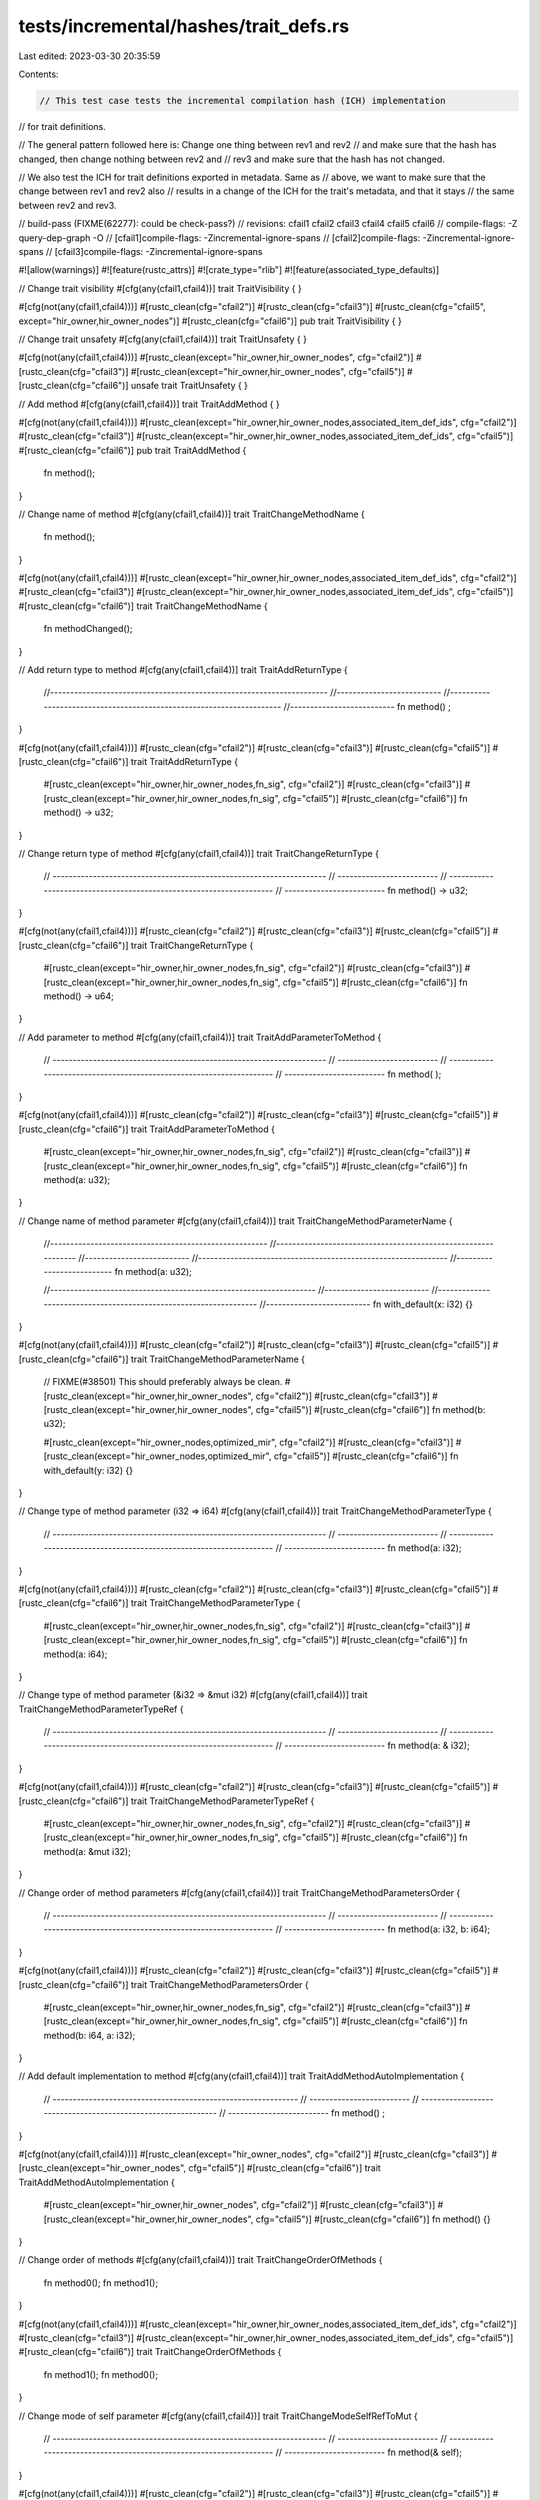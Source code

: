 tests/incremental/hashes/trait_defs.rs
======================================

Last edited: 2023-03-30 20:35:59

Contents:

.. code-block:: rs

    // This test case tests the incremental compilation hash (ICH) implementation
// for trait definitions.

// The general pattern followed here is: Change one thing between rev1 and rev2
// and make sure that the hash has changed, then change nothing between rev2 and
// rev3 and make sure that the hash has not changed.

// We also test the ICH for trait definitions exported in metadata. Same as
// above, we want to make sure that the change between rev1 and rev2 also
// results in a change of the ICH for the trait's metadata, and that it stays
// the same between rev2 and rev3.

// build-pass (FIXME(62277): could be check-pass?)
// revisions: cfail1 cfail2 cfail3 cfail4 cfail5 cfail6
// compile-flags: -Z query-dep-graph -O
// [cfail1]compile-flags: -Zincremental-ignore-spans
// [cfail2]compile-flags: -Zincremental-ignore-spans
// [cfail3]compile-flags: -Zincremental-ignore-spans

#![allow(warnings)]
#![feature(rustc_attrs)]
#![crate_type="rlib"]
#![feature(associated_type_defaults)]


// Change trait visibility
#[cfg(any(cfail1,cfail4))]
trait TraitVisibility { }

#[cfg(not(any(cfail1,cfail4)))]
#[rustc_clean(cfg="cfail2")]
#[rustc_clean(cfg="cfail3")]
#[rustc_clean(cfg="cfail5", except="hir_owner,hir_owner_nodes")]
#[rustc_clean(cfg="cfail6")]
pub trait TraitVisibility { }



// Change trait unsafety
#[cfg(any(cfail1,cfail4))]
trait TraitUnsafety { }

#[cfg(not(any(cfail1,cfail4)))]
#[rustc_clean(except="hir_owner,hir_owner_nodes", cfg="cfail2")]
#[rustc_clean(cfg="cfail3")]
#[rustc_clean(except="hir_owner,hir_owner_nodes", cfg="cfail5")]
#[rustc_clean(cfg="cfail6")]
unsafe trait TraitUnsafety { }



// Add method
#[cfg(any(cfail1,cfail4))]
trait TraitAddMethod {
}

#[cfg(not(any(cfail1,cfail4)))]
#[rustc_clean(except="hir_owner,hir_owner_nodes,associated_item_def_ids", cfg="cfail2")]
#[rustc_clean(cfg="cfail3")]
#[rustc_clean(except="hir_owner,hir_owner_nodes,associated_item_def_ids", cfg="cfail5")]
#[rustc_clean(cfg="cfail6")]
pub trait TraitAddMethod {
    fn method();
}



// Change name of method
#[cfg(any(cfail1,cfail4))]
trait TraitChangeMethodName {
    fn method();
}

#[cfg(not(any(cfail1,cfail4)))]
#[rustc_clean(except="hir_owner,hir_owner_nodes,associated_item_def_ids", cfg="cfail2")]
#[rustc_clean(cfg="cfail3")]
#[rustc_clean(except="hir_owner,hir_owner_nodes,associated_item_def_ids", cfg="cfail5")]
#[rustc_clean(cfg="cfail6")]
trait TraitChangeMethodName {
    fn methodChanged();
}



// Add return type to method
#[cfg(any(cfail1,cfail4))]
trait TraitAddReturnType {
    //---------------------------------------------------------------------
    //--------------------------
    //---------------------------------------------------------------------
    //--------------------------
    fn method()       ;
}

#[cfg(not(any(cfail1,cfail4)))]
#[rustc_clean(cfg="cfail2")]
#[rustc_clean(cfg="cfail3")]
#[rustc_clean(cfg="cfail5")]
#[rustc_clean(cfg="cfail6")]
trait TraitAddReturnType {
    #[rustc_clean(except="hir_owner,hir_owner_nodes,fn_sig", cfg="cfail2")]
    #[rustc_clean(cfg="cfail3")]
    #[rustc_clean(except="hir_owner,hir_owner_nodes,fn_sig", cfg="cfail5")]
    #[rustc_clean(cfg="cfail6")]
    fn method() -> u32;
}



// Change return type of method
#[cfg(any(cfail1,cfail4))]
trait TraitChangeReturnType {
    // --------------------------------------------------------------------
    // -------------------------
    // --------------------------------------------------------------------
    // -------------------------
    fn method() -> u32;
}

#[cfg(not(any(cfail1,cfail4)))]
#[rustc_clean(cfg="cfail2")]
#[rustc_clean(cfg="cfail3")]
#[rustc_clean(cfg="cfail5")]
#[rustc_clean(cfg="cfail6")]
trait TraitChangeReturnType {
    #[rustc_clean(except="hir_owner,hir_owner_nodes,fn_sig", cfg="cfail2")]
    #[rustc_clean(cfg="cfail3")]
    #[rustc_clean(except="hir_owner,hir_owner_nodes,fn_sig", cfg="cfail5")]
    #[rustc_clean(cfg="cfail6")]
    fn method() -> u64;
}



// Add parameter to method
#[cfg(any(cfail1,cfail4))]
trait TraitAddParameterToMethod {
    // --------------------------------------------------------------------
    // -------------------------
    // --------------------------------------------------------------------
    // -------------------------
    fn method(      );
}

#[cfg(not(any(cfail1,cfail4)))]
#[rustc_clean(cfg="cfail2")]
#[rustc_clean(cfg="cfail3")]
#[rustc_clean(cfg="cfail5")]
#[rustc_clean(cfg="cfail6")]
trait TraitAddParameterToMethod {
    #[rustc_clean(except="hir_owner,hir_owner_nodes,fn_sig", cfg="cfail2")]
    #[rustc_clean(cfg="cfail3")]
    #[rustc_clean(except="hir_owner,hir_owner_nodes,fn_sig", cfg="cfail5")]
    #[rustc_clean(cfg="cfail6")]
    fn method(a: u32);
}



// Change name of method parameter
#[cfg(any(cfail1,cfail4))]
trait TraitChangeMethodParameterName {
    //------------------------------------------------------
    //--------------------------------------------------------------
    //--------------------------
    //--------------------------------------------------------------
    //--------------------------
    fn method(a: u32);

    //------------------------------------------------------------------
    //--------------------------
    //------------------------------------------------------------------
    //--------------------------
    fn with_default(x: i32) {}
}

#[cfg(not(any(cfail1,cfail4)))]
#[rustc_clean(cfg="cfail2")]
#[rustc_clean(cfg="cfail3")]
#[rustc_clean(cfg="cfail5")]
#[rustc_clean(cfg="cfail6")]
trait TraitChangeMethodParameterName {
    // FIXME(#38501) This should preferably always be clean.
    #[rustc_clean(except="hir_owner,hir_owner_nodes", cfg="cfail2")]
    #[rustc_clean(cfg="cfail3")]
    #[rustc_clean(except="hir_owner,hir_owner_nodes", cfg="cfail5")]
    #[rustc_clean(cfg="cfail6")]
    fn method(b: u32);

    #[rustc_clean(except="hir_owner_nodes,optimized_mir", cfg="cfail2")]
    #[rustc_clean(cfg="cfail3")]
    #[rustc_clean(except="hir_owner_nodes,optimized_mir", cfg="cfail5")]
    #[rustc_clean(cfg="cfail6")]
    fn with_default(y: i32) {}
}



// Change type of method parameter (i32 => i64)
#[cfg(any(cfail1,cfail4))]
trait TraitChangeMethodParameterType {
    // --------------------------------------------------------------------
    // -------------------------
    // --------------------------------------------------------------------
    // -------------------------
    fn method(a: i32);
}

#[cfg(not(any(cfail1,cfail4)))]
#[rustc_clean(cfg="cfail2")]
#[rustc_clean(cfg="cfail3")]
#[rustc_clean(cfg="cfail5")]
#[rustc_clean(cfg="cfail6")]
trait TraitChangeMethodParameterType {
    #[rustc_clean(except="hir_owner,hir_owner_nodes,fn_sig", cfg="cfail2")]
    #[rustc_clean(cfg="cfail3")]
    #[rustc_clean(except="hir_owner,hir_owner_nodes,fn_sig", cfg="cfail5")]
    #[rustc_clean(cfg="cfail6")]
    fn method(a: i64);
}



// Change type of method parameter (&i32 => &mut i32)
#[cfg(any(cfail1,cfail4))]
trait TraitChangeMethodParameterTypeRef {
    // --------------------------------------------------------------------
    // -------------------------
    // --------------------------------------------------------------------
    // -------------------------
    fn method(a: &    i32);
}

#[cfg(not(any(cfail1,cfail4)))]
#[rustc_clean(cfg="cfail2")]
#[rustc_clean(cfg="cfail3")]
#[rustc_clean(cfg="cfail5")]
#[rustc_clean(cfg="cfail6")]
trait TraitChangeMethodParameterTypeRef {
    #[rustc_clean(except="hir_owner,hir_owner_nodes,fn_sig", cfg="cfail2")]
    #[rustc_clean(cfg="cfail3")]
    #[rustc_clean(except="hir_owner,hir_owner_nodes,fn_sig", cfg="cfail5")]
    #[rustc_clean(cfg="cfail6")]
    fn method(a: &mut i32);
}



// Change order of method parameters
#[cfg(any(cfail1,cfail4))]
trait TraitChangeMethodParametersOrder {
    // --------------------------------------------------------------------
    // -------------------------
    // --------------------------------------------------------------------
    // -------------------------
    fn method(a: i32, b: i64);
}

#[cfg(not(any(cfail1,cfail4)))]
#[rustc_clean(cfg="cfail2")]
#[rustc_clean(cfg="cfail3")]
#[rustc_clean(cfg="cfail5")]
#[rustc_clean(cfg="cfail6")]
trait TraitChangeMethodParametersOrder {
    #[rustc_clean(except="hir_owner,hir_owner_nodes,fn_sig", cfg="cfail2")]
    #[rustc_clean(cfg="cfail3")]
    #[rustc_clean(except="hir_owner,hir_owner_nodes,fn_sig", cfg="cfail5")]
    #[rustc_clean(cfg="cfail6")]
    fn method(b: i64, a: i32);
}



// Add default implementation to method
#[cfg(any(cfail1,cfail4))]
trait TraitAddMethodAutoImplementation {
    // -------------------------------------------------------------
    // -------------------------
    // -------------------------------------------------------------
    // -------------------------
    fn method()  ;
}

#[cfg(not(any(cfail1,cfail4)))]
#[rustc_clean(except="hir_owner_nodes", cfg="cfail2")]
#[rustc_clean(cfg="cfail3")]
#[rustc_clean(except="hir_owner_nodes", cfg="cfail5")]
#[rustc_clean(cfg="cfail6")]
trait TraitAddMethodAutoImplementation {
    #[rustc_clean(except="hir_owner,hir_owner_nodes", cfg="cfail2")]
    #[rustc_clean(cfg="cfail3")]
    #[rustc_clean(except="hir_owner,hir_owner_nodes", cfg="cfail5")]
    #[rustc_clean(cfg="cfail6")]
    fn method() {}
}



// Change order of methods
#[cfg(any(cfail1,cfail4))]
trait TraitChangeOrderOfMethods {
    fn method0();
    fn method1();
}

#[cfg(not(any(cfail1,cfail4)))]
#[rustc_clean(except="hir_owner,hir_owner_nodes,associated_item_def_ids", cfg="cfail2")]
#[rustc_clean(cfg="cfail3")]
#[rustc_clean(except="hir_owner,hir_owner_nodes,associated_item_def_ids", cfg="cfail5")]
#[rustc_clean(cfg="cfail6")]
trait TraitChangeOrderOfMethods {
    fn method1();
    fn method0();
}



// Change mode of self parameter
#[cfg(any(cfail1,cfail4))]
trait TraitChangeModeSelfRefToMut {
    // --------------------------------------------------------------------
    // -------------------------
    // --------------------------------------------------------------------
    // -------------------------
    fn method(&    self);
}

#[cfg(not(any(cfail1,cfail4)))]
#[rustc_clean(cfg="cfail2")]
#[rustc_clean(cfg="cfail3")]
#[rustc_clean(cfg="cfail5")]
#[rustc_clean(cfg="cfail6")]
trait TraitChangeModeSelfRefToMut {
    #[rustc_clean(except="hir_owner,hir_owner_nodes,fn_sig", cfg="cfail2")]
    #[rustc_clean(cfg="cfail3")]
    #[rustc_clean(except="hir_owner,hir_owner_nodes,fn_sig", cfg="cfail5")]
    #[rustc_clean(cfg="cfail6")]
    fn method(&mut self);
}



#[cfg(any(cfail1,cfail4))]
trait TraitChangeModeSelfOwnToMut: Sized {
    // ----------------------------------------------------------------------------------
    // -------------------------
    // ----------------------------------------------------------------------------------
    // -------------------------
    fn method(    self) {}
}

#[cfg(not(any(cfail1,cfail4)))]
#[rustc_clean(cfg="cfail2")]
#[rustc_clean(cfg="cfail3")]
#[rustc_clean(cfg="cfail5")]
#[rustc_clean(cfg="cfail6")]
trait TraitChangeModeSelfOwnToMut: Sized {
    #[rustc_clean(except="hir_owner,hir_owner_nodes,typeck,optimized_mir", cfg="cfail2")]
    #[rustc_clean(cfg="cfail3")]
    #[rustc_clean(except="hir_owner,hir_owner_nodes,typeck,optimized_mir", cfg="cfail5")]
    #[rustc_clean(cfg="cfail6")]
    fn method(mut self) {}
}



#[cfg(any(cfail1,cfail4))]
trait TraitChangeModeSelfOwnToRef {
    // --------------------------------------------------------------------------------
    // -------------------------
    // --------------------------------------------------------------------------------
    // -------------------------
    fn method( self);
}

#[cfg(not(any(cfail1,cfail4)))]
#[rustc_clean(cfg="cfail2")]
#[rustc_clean(cfg="cfail3")]
#[rustc_clean(cfg="cfail5")]
#[rustc_clean(cfg="cfail6")]
trait TraitChangeModeSelfOwnToRef {
    #[rustc_clean(except="hir_owner,hir_owner_nodes,fn_sig,generics_of", cfg="cfail2")]
    #[rustc_clean(cfg="cfail3")]
    #[rustc_clean(except="hir_owner,hir_owner_nodes,fn_sig,generics_of", cfg="cfail5")]
    #[rustc_clean(cfg="cfail6")]
    fn method(&self);
}



// Add unsafe modifier to method
#[cfg(any(cfail1,cfail4))]
trait TraitAddUnsafeModifier {
    // --------------------------------------------------------------------
    // -------------------------
    // --------------------------------------------------------------------
    // -------------------------
    fn method()       ;
}

#[cfg(not(any(cfail1,cfail4)))]
#[rustc_clean(cfg="cfail2")]
#[rustc_clean(cfg="cfail3")]
#[rustc_clean(except="hir_owner", cfg="cfail5")]
#[rustc_clean(cfg="cfail6")]
trait TraitAddUnsafeModifier {
    #[rustc_clean(except="hir_owner,hir_owner_nodes,fn_sig", cfg="cfail2")]
    #[rustc_clean(cfg="cfail3")]
    #[rustc_clean(except="hir_owner,hir_owner_nodes,fn_sig", cfg="cfail5")]
    #[rustc_clean(cfg="cfail6")]
    unsafe fn method();
}



// Add extern modifier to method
#[cfg(any(cfail1,cfail4))]
trait TraitAddExternModifier {
    // --------------------------------------------------------------------
    // -------------------------
    // --------------------------------------------------------------------
    // -------------------------
    fn method()           ;
}

#[cfg(not(any(cfail1,cfail4)))]
#[rustc_clean(cfg="cfail2")]
#[rustc_clean(cfg="cfail3")]
#[rustc_clean(except="hir_owner", cfg="cfail5")]
#[rustc_clean(cfg="cfail6")]
trait TraitAddExternModifier {
    #[rustc_clean(except="hir_owner,hir_owner_nodes,fn_sig", cfg="cfail2")]
    #[rustc_clean(cfg="cfail3")]
    #[rustc_clean(except="hir_owner,hir_owner_nodes,fn_sig", cfg="cfail5")]
    #[rustc_clean(cfg="cfail6")]
    extern "C" fn method();
}



// Change extern "C" to extern "stdcall"
#[cfg(any(cfail1,cfail4))]
trait TraitChangeExternCToRustIntrinsic {
    // --------------------------------------------------------------------
    // -------------------------
    // --------------------------------------------------------------------
    // -------------------------
    extern "C"       fn method();
}

#[cfg(not(any(cfail1,cfail4)))]
#[rustc_clean(cfg="cfail2")]
#[rustc_clean(cfg="cfail3")]
#[rustc_clean(cfg="cfail5")]
#[rustc_clean(cfg="cfail6")]
trait TraitChangeExternCToRustIntrinsic {
    #[rustc_clean(except="hir_owner,hir_owner_nodes,fn_sig", cfg="cfail2")]
    #[rustc_clean(cfg="cfail3")]
    #[rustc_clean(except="hir_owner,hir_owner_nodes,fn_sig", cfg="cfail5")]
    #[rustc_clean(cfg="cfail6")]
    extern "stdcall" fn method();
}



// Add type parameter to method
#[cfg(any(cfail1,cfail4))]
trait TraitAddTypeParameterToMethod {
    // --------------------------------------------------------------------------------
    // ---------------
    // -------------------------
    // --------------------------------------------------------------------------------
    // ---------------
    // -------------------------
    fn method   ();
}

#[cfg(not(any(cfail1,cfail4)))]
#[rustc_clean(cfg="cfail2")]
#[rustc_clean(cfg="cfail3")]
#[rustc_clean(cfg="cfail5")]
#[rustc_clean(cfg="cfail6")]
trait TraitAddTypeParameterToMethod {
    #[rustc_clean(except="hir_owner,hir_owner_nodes,generics_of,predicates_of,type_of",
        cfg="cfail2")]
    #[rustc_clean(cfg="cfail3")]
    #[rustc_clean(except="hir_owner,hir_owner_nodes,generics_of,predicates_of,type_of",
        cfg="cfail5")]
    #[rustc_clean(cfg="cfail6")]
    fn method<T>();
}



// Add lifetime parameter to method
#[cfg(any(cfail1,cfail4))]
trait TraitAddLifetimeParameterToMethod {
    // --------------------------------------------------------------------------------
    // -------------------------
    // --------------------------------------------------------------------------------
    // -------------------------
    fn method    ();
}

#[cfg(not(any(cfail1,cfail4)))]
#[rustc_clean(cfg="cfail2")]
#[rustc_clean(cfg="cfail3")]
#[rustc_clean(cfg="cfail5")]
#[rustc_clean(cfg="cfail6")]
trait TraitAddLifetimeParameterToMethod {
    #[rustc_clean(except="hir_owner,hir_owner_nodes,fn_sig,generics_of", cfg="cfail2")]
    #[rustc_clean(cfg="cfail3")]
    #[rustc_clean(except="hir_owner,hir_owner_nodes,fn_sig,generics_of", cfg="cfail5")]
    #[rustc_clean(cfg="cfail6")]
    fn method<'a>();
}



// dummy trait for bound
trait ReferencedTrait0 { }
trait ReferencedTrait1 { }

// Add trait bound to method type parameter
#[cfg(any(cfail1,cfail4))]
trait TraitAddTraitBoundToMethodTypeParameter {
    // ---------------------------------------------------------------------------
    // -------------------------
    // ---------------------------------------------------------------------------
    // -------------------------
    fn method<T                  >();
}

#[cfg(not(any(cfail1,cfail4)))]
#[rustc_clean(cfg="cfail2")]
#[rustc_clean(cfg="cfail3")]
#[rustc_clean(cfg="cfail5")]
#[rustc_clean(cfg="cfail6")]
trait TraitAddTraitBoundToMethodTypeParameter {
    #[rustc_clean(except="hir_owner,hir_owner_nodes,predicates_of", cfg="cfail2")]
    #[rustc_clean(cfg="cfail3")]
    #[rustc_clean(except="hir_owner,hir_owner_nodes,predicates_of", cfg="cfail5")]
    #[rustc_clean(cfg="cfail6")]
    fn method<T: ReferencedTrait0>();
}



// Add builtin bound to method type parameter
#[cfg(any(cfail1,cfail4))]
trait TraitAddBuiltinBoundToMethodTypeParameter {
    // ---------------------------------------------------------------------------
    // -------------------------
    // ---------------------------------------------------------------------------
    // -------------------------
    fn method<T       >();
}

#[cfg(not(any(cfail1,cfail4)))]
#[rustc_clean(cfg="cfail2")]
#[rustc_clean(cfg="cfail3")]
#[rustc_clean(cfg="cfail5")]
#[rustc_clean(cfg="cfail6")]
trait TraitAddBuiltinBoundToMethodTypeParameter {
    #[rustc_clean(except="hir_owner,hir_owner_nodes,predicates_of", cfg="cfail2")]
    #[rustc_clean(cfg="cfail3")]
    #[rustc_clean(except="hir_owner,hir_owner_nodes,predicates_of", cfg="cfail5")]
    #[rustc_clean(cfg="cfail6")]
    fn method<T: Sized>();
}



// Add lifetime bound to method lifetime parameter
#[cfg(any(cfail1,cfail4))]
trait TraitAddLifetimeBoundToMethodLifetimeParameter {
    // -----------
    // -----------------------------------------------------------------------------
    // --------------
    //
    // -------------------------
    // -----------
    // -----------------------------------------------------------------------------
    // --------------
    //
    // -------------------------
    fn method<'a, 'b    >(a: &'a u32, b: &'b u32);
}

#[cfg(not(any(cfail1,cfail4)))]
#[rustc_clean(cfg="cfail2")]
#[rustc_clean(cfg="cfail3")]
#[rustc_clean(cfg="cfail5")]
#[rustc_clean(cfg="cfail6")]
trait TraitAddLifetimeBoundToMethodLifetimeParameter {
    #[rustc_clean(
        except="hir_owner,hir_owner_nodes,generics_of,predicates_of,fn_sig,type_of",
        cfg="cfail2",
    )]
    #[rustc_clean(cfg="cfail3")]
    #[rustc_clean(
        except="hir_owner,hir_owner_nodes,generics_of,predicates_of,fn_sig,type_of",
        cfg="cfail5",
    )]
    #[rustc_clean(cfg="cfail6")]
    fn method<'a, 'b: 'a>(a: &'a u32, b: &'b u32);
}



// Add second trait bound to method type parameter
#[cfg(any(cfail1,cfail4))]
trait TraitAddSecondTraitBoundToMethodTypeParameter {
    // ---------------------------------------------------------------------------
    // -------------------------
    // ---------------------------------------------------------------------------
    // -------------------------
    fn method<T: ReferencedTrait0                   >();
}

#[cfg(not(any(cfail1,cfail4)))]
#[rustc_clean(cfg="cfail2")]
#[rustc_clean(cfg="cfail3")]
#[rustc_clean(cfg="cfail5")]
#[rustc_clean(cfg="cfail6")]
trait TraitAddSecondTraitBoundToMethodTypeParameter {
    #[rustc_clean(except="hir_owner,hir_owner_nodes,predicates_of", cfg="cfail2")]
    #[rustc_clean(cfg="cfail3")]
    #[rustc_clean(except="hir_owner,hir_owner_nodes,predicates_of", cfg="cfail5")]
    #[rustc_clean(cfg="cfail6")]
    fn method<T: ReferencedTrait0 + ReferencedTrait1>();
}



// Add second builtin bound to method type parameter
#[cfg(any(cfail1,cfail4))]
trait TraitAddSecondBuiltinBoundToMethodTypeParameter {
    // ---------------------------------------------------------------------------
    // -------------------------
    // ---------------------------------------------------------------------------
    // -------------------------
    fn method<T: Sized       >();
}

#[cfg(not(any(cfail1,cfail4)))]
#[rustc_clean(cfg="cfail2")]
#[rustc_clean(cfg="cfail3")]
#[rustc_clean(cfg="cfail5")]
#[rustc_clean(cfg="cfail6")]
trait TraitAddSecondBuiltinBoundToMethodTypeParameter {
    #[rustc_clean(except="hir_owner,hir_owner_nodes,predicates_of", cfg="cfail2")]
    #[rustc_clean(cfg="cfail3")]
    #[rustc_clean(except="hir_owner,hir_owner_nodes,predicates_of", cfg="cfail5")]
    #[rustc_clean(cfg="cfail6")]
    fn method<T: Sized + Sync>();
}



// Add second lifetime bound to method lifetime parameter
#[cfg(any(cfail1,cfail4))]
trait TraitAddSecondLifetimeBoundToMethodLifetimeParameter {
    // -----------
    // -----------------------------------------------------------------------------
    // --------------
    //
    // -------------------------
    // -----------
    // -----------------------------------------------------------------------------
    // --------------
    //
    // -------------------------
    fn method<'a, 'b, 'c: 'a     >(a: &'a u32, b: &'b u32, c: &'c u32);
}

#[cfg(not(any(cfail1,cfail4)))]
#[rustc_clean(cfg="cfail2")]
#[rustc_clean(cfg="cfail3")]
#[rustc_clean(cfg="cfail5")]
#[rustc_clean(cfg="cfail6")]
trait TraitAddSecondLifetimeBoundToMethodLifetimeParameter {
    #[rustc_clean(
        except="hir_owner,hir_owner_nodes,generics_of,predicates_of,fn_sig,type_of",
        cfg="cfail2",
    )]
    #[rustc_clean(cfg="cfail3")]
    #[rustc_clean(
        except="hir_owner,hir_owner_nodes,generics_of,predicates_of,fn_sig,type_of",
        cfg="cfail5",
    )]
    #[rustc_clean(cfg="cfail6")]
    fn method<'a, 'b, 'c: 'a + 'b>(a: &'a u32, b: &'b u32, c: &'c u32);
}



// Add associated type
#[cfg(any(cfail1,cfail4))]
trait TraitAddAssociatedType {
    //--------------------------
    //--------------------------
    // -------------

    //--------------------------
    //--------------------------
    //--------------------------
    //--------------------------
    fn method();
}

#[cfg(not(any(cfail1,cfail4)))]
#[rustc_clean(except="hir_owner,hir_owner_nodes,associated_item_def_ids", cfg="cfail2")]
#[rustc_clean(cfg="cfail3")]
#[rustc_clean(except="hir_owner,hir_owner_nodes,associated_item_def_ids", cfg="cfail5")]
#[rustc_clean(cfg="cfail6")]
trait TraitAddAssociatedType {
    #[rustc_clean(cfg="cfail3")]
    #[rustc_clean(cfg="cfail6")]
    type Associated;

    #[rustc_clean(cfg="cfail2")]
    #[rustc_clean(cfg="cfail3")]
    #[rustc_clean(cfg="cfail5")]
    #[rustc_clean(cfg="cfail6")]
    fn method();
}



// Add trait bound to associated type
#[cfg(any(cfail1,cfail4))]
trait TraitAddTraitBoundToAssociatedType {
    // -------------------------------------------------------------
    // -------------------------
    // -------------------------------------------------------------
    // -------------------------
    type Associated                  ;

    fn method();
}


// Apparently the type bound contributes to the predicates of the trait, but
// does not change the associated item itself.
#[cfg(not(any(cfail1,cfail4)))]
#[rustc_clean(cfg="cfail2")]
#[rustc_clean(cfg="cfail3")]
#[rustc_clean(cfg="cfail5")]
#[rustc_clean(cfg="cfail6")]
trait TraitAddTraitBoundToAssociatedType {
    #[rustc_clean(except="hir_owner,hir_owner_nodes", cfg="cfail2")]
    #[rustc_clean(cfg="cfail3")]
    #[rustc_clean(except="hir_owner,hir_owner_nodes", cfg="cfail5")]
    #[rustc_clean(cfg="cfail6")]
    type Associated: ReferencedTrait0;

    fn method();
}



// Add lifetime bound to associated type
#[cfg(any(cfail1,cfail4))]
trait TraitAddLifetimeBoundToAssociatedType<'a> {
    // -------------------------------------------------------------
    // -------------------------
    // -------------------------------------------------------------
    // -------------------------
    type Associated    ;

    fn method();
}

#[cfg(not(any(cfail1,cfail4)))]
#[rustc_clean(cfg="cfail2")]
#[rustc_clean(cfg="cfail3")]
#[rustc_clean(cfg="cfail5")]
#[rustc_clean(cfg="cfail6")]
trait TraitAddLifetimeBoundToAssociatedType<'a> {
    #[rustc_clean(except="hir_owner,hir_owner_nodes", cfg="cfail2")]
    #[rustc_clean(cfg="cfail3")]
    #[rustc_clean(except="hir_owner,hir_owner_nodes", cfg="cfail5")]
    #[rustc_clean(cfg="cfail6")]
    type Associated: 'a;

    fn method();
}



// Add default to associated type
#[cfg(any(cfail1,cfail4))]
trait TraitAddDefaultToAssociatedType {
    //--------------------------------------------------------------
    //--------------------------
    //--------------------------------------------------------------
    //--------------------------
    type Associated                 ;

    fn method();
}

#[cfg(not(any(cfail1,cfail4)))]
#[rustc_clean(except="hir_owner_nodes", cfg="cfail2")]
#[rustc_clean(cfg="cfail3")]
#[rustc_clean(except="hir_owner_nodes", cfg="cfail5")]
#[rustc_clean(cfg="cfail6")]
trait TraitAddDefaultToAssociatedType {
    #[rustc_clean(except="hir_owner,hir_owner_nodes", cfg="cfail2")]
    #[rustc_clean(cfg="cfail3")]
    #[rustc_clean(except="hir_owner,hir_owner_nodes", cfg="cfail5")]
    #[rustc_clean(cfg="cfail6")]
    type Associated = ReferenceType0;

    fn method();
}



// Add associated constant
#[cfg(any(cfail1,cfail4))]
trait TraitAddAssociatedConstant {
    fn method();
}

#[cfg(not(any(cfail1,cfail4)))]
#[rustc_clean(except="hir_owner,hir_owner_nodes,associated_item_def_ids", cfg="cfail2")]
#[rustc_clean(cfg="cfail3")]
#[rustc_clean(except="hir_owner,hir_owner_nodes,associated_item_def_ids", cfg="cfail5")]
#[rustc_clean(cfg="cfail6")]
trait TraitAddAssociatedConstant {
    const Value: u32;

    fn method();
}



// Add initializer to associated constant
#[cfg(any(cfail1,cfail4))]
trait TraitAddInitializerToAssociatedConstant {
    //--------------------------------------------------------------
    //--------------------------
    //--------------------------------------------------------------
    //--------------------------
    const Value: u32    ;

    //--------------------------
    //--------------------------
    //--------------------------
    //--------------------------
    fn method();
}

#[cfg(not(any(cfail1,cfail4)))]
#[rustc_clean(except="hir_owner_nodes", cfg="cfail2")]
#[rustc_clean(cfg="cfail3")]
#[rustc_clean(except="hir_owner_nodes", cfg="cfail5")]
#[rustc_clean(cfg="cfail6")]
trait TraitAddInitializerToAssociatedConstant {
    #[rustc_clean(except="hir_owner,hir_owner_nodes", cfg="cfail2")]
    #[rustc_clean(cfg="cfail3")]
    #[rustc_clean(except="hir_owner,hir_owner_nodes", cfg="cfail5")]
    #[rustc_clean(cfg="cfail6")]
    const Value: u32 = 1;

    #[rustc_clean(cfg="cfail2")]
    #[rustc_clean(cfg="cfail3")]
    #[rustc_clean(cfg="cfail5")]
    #[rustc_clean(cfg="cfail6")]
    fn method();
}



// Change type of associated constant
#[cfg(any(cfail1,cfail4))]
trait TraitChangeTypeOfAssociatedConstant {
    // ---------------------------------------------------------------------
    // -------------------------
    // ---------------------------------------------------------------------
    // -------------------------
    const Value: u32;

    // -------------------------
    // -------------------------
    // -------------------------
    // -------------------------
    fn method();
}

#[cfg(not(any(cfail1,cfail4)))]
#[rustc_clean(cfg="cfail2")]
#[rustc_clean(cfg="cfail3")]
#[rustc_clean(cfg="cfail5")]
#[rustc_clean(cfg="cfail6")]
trait TraitChangeTypeOfAssociatedConstant {
    #[rustc_clean(except="hir_owner,hir_owner_nodes,type_of", cfg="cfail2")]
    #[rustc_clean(cfg="cfail3")]
    #[rustc_clean(except="hir_owner,hir_owner_nodes,type_of", cfg="cfail5")]
    #[rustc_clean(cfg="cfail6")]
    const Value: f64;

    #[rustc_clean(cfg="cfail2")]
    #[rustc_clean(cfg="cfail3")]
    #[rustc_clean(cfg="cfail5")]
    #[rustc_clean(cfg="cfail6")]
    fn method();
}



// Add super trait
#[cfg(any(cfail1,cfail4))]
trait TraitAddSuperTrait { }

#[cfg(not(any(cfail1,cfail4)))]
#[rustc_clean(except="hir_owner,hir_owner_nodes,predicates_of", cfg="cfail2")]
#[rustc_clean(cfg="cfail3")]
#[rustc_clean(except="hir_owner,hir_owner_nodes,predicates_of", cfg="cfail5")]
#[rustc_clean(cfg="cfail6")]
trait TraitAddSuperTrait : ReferencedTrait0 { }



// Add builtin bound (Send or Copy)
#[cfg(any(cfail1,cfail4))]
trait TraitAddBuiltiBound { }

#[cfg(not(any(cfail1,cfail4)))]
#[rustc_clean(except="hir_owner,hir_owner_nodes,predicates_of", cfg="cfail2")]
#[rustc_clean(cfg="cfail3")]
#[rustc_clean(except="hir_owner,hir_owner_nodes,predicates_of", cfg="cfail5")]
#[rustc_clean(cfg="cfail6")]
trait TraitAddBuiltiBound : Send { }



// Add 'static lifetime bound to trait
#[cfg(any(cfail1,cfail4))]
trait TraitAddStaticLifetimeBound { }

#[cfg(not(any(cfail1,cfail4)))]
#[rustc_clean(except="hir_owner,hir_owner_nodes,predicates_of", cfg="cfail2")]
#[rustc_clean(cfg="cfail3")]
#[rustc_clean(except="hir_owner,hir_owner_nodes,predicates_of", cfg="cfail5")]
#[rustc_clean(cfg="cfail6")]
trait TraitAddStaticLifetimeBound : 'static { }



// Add super trait as second bound
#[cfg(any(cfail1,cfail4))]
trait TraitAddTraitAsSecondBound : ReferencedTrait0 { }

#[cfg(not(any(cfail1,cfail4)))]
#[rustc_clean(except="hir_owner,hir_owner_nodes,predicates_of", cfg="cfail2")]
#[rustc_clean(cfg="cfail3")]
#[rustc_clean(except="hir_owner,hir_owner_nodes,predicates_of", cfg="cfail5")]
#[rustc_clean(cfg="cfail6")]
trait TraitAddTraitAsSecondBound : ReferencedTrait0 + ReferencedTrait1 { }

#[cfg(any(cfail1,cfail4))]
trait TraitAddTraitAsSecondBoundFromBuiltin : Send { }

#[cfg(not(any(cfail1,cfail4)))]
#[rustc_clean(except="hir_owner,hir_owner_nodes,predicates_of", cfg="cfail2")]
#[rustc_clean(cfg="cfail3")]
#[rustc_clean(except="hir_owner,hir_owner_nodes,predicates_of", cfg="cfail5")]
#[rustc_clean(cfg="cfail6")]
trait TraitAddTraitAsSecondBoundFromBuiltin : Send + ReferencedTrait0 { }



// Add builtin bound as second bound
#[cfg(any(cfail1,cfail4))]
trait TraitAddBuiltinBoundAsSecondBound : ReferencedTrait0 { }

#[cfg(not(any(cfail1,cfail4)))]
#[rustc_clean(except="hir_owner,hir_owner_nodes,predicates_of", cfg="cfail2")]
#[rustc_clean(cfg="cfail3")]
#[rustc_clean(except="hir_owner,hir_owner_nodes,predicates_of", cfg="cfail5")]
#[rustc_clean(cfg="cfail6")]
trait TraitAddBuiltinBoundAsSecondBound : ReferencedTrait0 + Send { }

#[cfg(any(cfail1,cfail4))]
trait TraitAddBuiltinBoundAsSecondBoundFromBuiltin : Send { }

#[cfg(not(any(cfail1,cfail4)))]
#[rustc_clean(except="hir_owner,hir_owner_nodes,predicates_of", cfg="cfail2")]
#[rustc_clean(cfg="cfail3")]
#[rustc_clean(except="hir_owner,hir_owner_nodes,predicates_of", cfg="cfail5")]
#[rustc_clean(cfg="cfail6")]
trait TraitAddBuiltinBoundAsSecondBoundFromBuiltin: Send + Copy { }



// Add 'static bounds as second bound
#[cfg(any(cfail1,cfail4))]
trait TraitAddStaticBoundAsSecondBound : ReferencedTrait0 { }

#[cfg(not(any(cfail1,cfail4)))]
#[rustc_clean(except="hir_owner,hir_owner_nodes,predicates_of", cfg="cfail2")]
#[rustc_clean(cfg="cfail3")]
#[rustc_clean(except="hir_owner,hir_owner_nodes,predicates_of", cfg="cfail5")]
#[rustc_clean(cfg="cfail6")]
trait TraitAddStaticBoundAsSecondBound : ReferencedTrait0 + 'static { }

#[cfg(any(cfail1,cfail4))]
trait TraitAddStaticBoundAsSecondBoundFromBuiltin : Send { }

#[cfg(not(any(cfail1,cfail4)))]
#[rustc_clean(except="hir_owner,hir_owner_nodes,predicates_of", cfg="cfail2")]
#[rustc_clean(cfg="cfail3")]
#[rustc_clean(except="hir_owner,hir_owner_nodes,predicates_of", cfg="cfail5")]
#[rustc_clean(cfg="cfail6")]
trait TraitAddStaticBoundAsSecondBoundFromBuiltin : Send + 'static { }



// Add type parameter to trait
#[cfg(any(cfail1,cfail4))]
trait TraitAddTypeParameterToTrait { }

#[cfg(not(any(cfail1,cfail4)))]
#[rustc_clean(except="hir_owner,hir_owner_nodes,generics_of,predicates_of", cfg="cfail2")]
#[rustc_clean(cfg="cfail3")]
#[rustc_clean(except="hir_owner,hir_owner_nodes,generics_of,predicates_of", cfg="cfail5")]
#[rustc_clean(cfg="cfail6")]
trait TraitAddTypeParameterToTrait<T> { }



// Add lifetime parameter to trait
#[cfg(any(cfail1,cfail4))]
trait TraitAddLifetimeParameterToTrait { }

#[cfg(not(any(cfail1,cfail4)))]
#[rustc_clean(except="hir_owner,hir_owner_nodes,generics_of,predicates_of", cfg="cfail2")]
#[rustc_clean(cfg="cfail3")]
#[rustc_clean(except="hir_owner,hir_owner_nodes,generics_of,predicates_of", cfg="cfail5")]
#[rustc_clean(cfg="cfail6")]
trait TraitAddLifetimeParameterToTrait<'a> { }



// Add trait bound to type parameter of trait
#[cfg(any(cfail1,cfail4))]
trait TraitAddTraitBoundToTypeParameterOfTrait<T> { }

#[cfg(not(any(cfail1,cfail4)))]
#[rustc_clean(except="hir_owner,hir_owner_nodes,predicates_of", cfg="cfail2")]
#[rustc_clean(cfg="cfail3")]
#[rustc_clean(except="hir_owner,hir_owner_nodes,predicates_of", cfg="cfail5")]
#[rustc_clean(cfg="cfail6")]
trait TraitAddTraitBoundToTypeParameterOfTrait<T: ReferencedTrait0> { }



// Add lifetime bound to type parameter of trait
#[cfg(any(cfail1,cfail4))]
trait TraitAddLifetimeBoundToTypeParameterOfTrait<'a, T> { }

#[cfg(not(any(cfail1,cfail4)))]
#[rustc_clean(except="hir_owner,hir_owner_nodes,predicates_of", cfg="cfail2")]
#[rustc_clean(cfg="cfail3")]
#[rustc_clean(except="hir_owner,hir_owner_nodes,predicates_of", cfg="cfail5")]
#[rustc_clean(cfg="cfail6")]
trait TraitAddLifetimeBoundToTypeParameterOfTrait<'a, T: 'a> { }



// Add lifetime bound to lifetime parameter of trait
#[cfg(any(cfail1,cfail4))]
trait TraitAddLifetimeBoundToLifetimeParameterOfTrait<'a, 'b> { }

#[cfg(not(any(cfail1,cfail4)))]
#[rustc_clean(except="hir_owner,hir_owner_nodes,predicates_of", cfg="cfail2")]
#[rustc_clean(cfg="cfail3")]
#[rustc_clean(except="hir_owner,hir_owner_nodes,predicates_of", cfg="cfail5")]
#[rustc_clean(cfg="cfail6")]
trait TraitAddLifetimeBoundToLifetimeParameterOfTrait<'a: 'b, 'b> { }



// Add builtin bound to type parameter of trait
#[cfg(any(cfail1,cfail4))]
trait TraitAddBuiltinBoundToTypeParameterOfTrait<T> { }

#[cfg(not(any(cfail1,cfail4)))]
#[rustc_clean(except="hir_owner,hir_owner_nodes,predicates_of", cfg="cfail2")]
#[rustc_clean(cfg="cfail3")]
#[rustc_clean(except="hir_owner,hir_owner_nodes,predicates_of", cfg="cfail5")]
#[rustc_clean(cfg="cfail6")]
trait TraitAddBuiltinBoundToTypeParameterOfTrait<T: Send> { }



// Add second type parameter to trait
#[cfg(any(cfail1,cfail4))]
trait TraitAddSecondTypeParameterToTrait<T> { }

#[cfg(not(any(cfail1,cfail4)))]
#[rustc_clean(except="hir_owner,hir_owner_nodes,generics_of,predicates_of", cfg="cfail2")]
#[rustc_clean(cfg="cfail3")]
#[rustc_clean(except="hir_owner,hir_owner_nodes,generics_of,predicates_of", cfg="cfail5")]
#[rustc_clean(cfg="cfail6")]
trait TraitAddSecondTypeParameterToTrait<T, S> { }



// Add second lifetime parameter to trait
#[cfg(any(cfail1,cfail4))]
trait TraitAddSecondLifetimeParameterToTrait<'a> { }

#[cfg(not(any(cfail1,cfail4)))]
#[rustc_clean(except="hir_owner,hir_owner_nodes,generics_of,predicates_of", cfg="cfail2")]
#[rustc_clean(cfg="cfail3")]
#[rustc_clean(except="hir_owner,hir_owner_nodes,generics_of,predicates_of", cfg="cfail5")]
#[rustc_clean(cfg="cfail6")]
trait TraitAddSecondLifetimeParameterToTrait<'a, 'b> { }



// Add second trait bound to type parameter of trait
#[cfg(any(cfail1,cfail4))]
trait TraitAddSecondTraitBoundToTypeParameterOfTrait<T: ReferencedTrait0> { }

#[cfg(not(any(cfail1,cfail4)))]
#[rustc_clean(except="hir_owner,hir_owner_nodes,predicates_of", cfg="cfail2")]
#[rustc_clean(cfg="cfail3")]
#[rustc_clean(except="hir_owner,hir_owner_nodes,predicates_of", cfg="cfail5")]
#[rustc_clean(cfg="cfail6")]
trait TraitAddSecondTraitBoundToTypeParameterOfTrait<T: ReferencedTrait0 + ReferencedTrait1> { }



// Add second lifetime bound to type parameter of trait
#[cfg(any(cfail1,cfail4))]
trait TraitAddSecondLifetimeBoundToTypeParameterOfTrait<'a, 'b, T: 'a> { }

#[cfg(not(any(cfail1,cfail4)))]
#[rustc_clean(except="hir_owner,hir_owner_nodes,predicates_of", cfg="cfail2")]
#[rustc_clean(cfg="cfail3")]
#[rustc_clean(except="hir_owner,hir_owner_nodes,predicates_of", cfg="cfail5")]
#[rustc_clean(cfg="cfail6")]
trait TraitAddSecondLifetimeBoundToTypeParameterOfTrait<'a, 'b, T: 'a + 'b> { }



// Add second lifetime bound to lifetime parameter of trait
#[cfg(any(cfail1,cfail4))]
trait TraitAddSecondLifetimeBoundToLifetimeParameterOfTrait<'a: 'b, 'b, 'c> { }

#[cfg(not(any(cfail1,cfail4)))]
#[rustc_clean(except="hir_owner,hir_owner_nodes,predicates_of", cfg="cfail2")]
#[rustc_clean(cfg="cfail3")]
#[rustc_clean(except="hir_owner,hir_owner_nodes,predicates_of", cfg="cfail5")]
#[rustc_clean(cfg="cfail6")]
trait TraitAddSecondLifetimeBoundToLifetimeParameterOfTrait<'a: 'b + 'c, 'b, 'c> { }



// Add second builtin bound to type parameter of trait
#[cfg(any(cfail1,cfail4))]
trait TraitAddSecondBuiltinBoundToTypeParameterOfTrait<T: Send> { }

#[cfg(not(any(cfail1,cfail4)))]
#[rustc_clean(except="hir_owner,hir_owner_nodes,predicates_of", cfg="cfail2")]
#[rustc_clean(cfg="cfail3")]
#[rustc_clean(except="hir_owner,hir_owner_nodes,predicates_of", cfg="cfail5")]
#[rustc_clean(cfg="cfail6")]
trait TraitAddSecondBuiltinBoundToTypeParameterOfTrait<T: Send + Sync> { }



struct ReferenceType0 {}
struct ReferenceType1 {}



// Add trait bound to type parameter of trait in where clause
#[cfg(any(cfail1,cfail4))]
trait TraitAddTraitBoundToTypeParameterOfTraitWhere<T> { }

#[cfg(not(any(cfail1,cfail4)))]
#[rustc_clean(except="hir_owner,hir_owner_nodes,predicates_of", cfg="cfail2")]
#[rustc_clean(cfg="cfail3")]
#[rustc_clean(except="hir_owner,hir_owner_nodes,predicates_of", cfg="cfail5")]
#[rustc_clean(cfg="cfail6")]
trait TraitAddTraitBoundToTypeParameterOfTraitWhere<T> where T: ReferencedTrait0 { }



// Add lifetime bound to type parameter of trait in where clause
#[cfg(any(cfail1,cfail4))]
trait TraitAddLifetimeBoundToTypeParameterOfTraitWhere<'a, T> { }

#[cfg(not(any(cfail1,cfail4)))]
#[rustc_clean(except="hir_owner,hir_owner_nodes,predicates_of", cfg="cfail2")]
#[rustc_clean(cfg="cfail3")]
#[rustc_clean(except="hir_owner,hir_owner_nodes,predicates_of", cfg="cfail5")]
#[rustc_clean(cfg="cfail6")]
trait TraitAddLifetimeBoundToTypeParameterOfTraitWhere<'a, T> where T: 'a { }



// Add lifetime bound to lifetime parameter of trait in where clause
#[cfg(any(cfail1,cfail4))]
trait TraitAddLifetimeBoundToLifetimeParameterOfTraitWhere<'a, 'b> { }

#[cfg(not(any(cfail1,cfail4)))]
#[rustc_clean(except="hir_owner,hir_owner_nodes,predicates_of", cfg="cfail2")]
#[rustc_clean(cfg="cfail3")]
#[rustc_clean(except="hir_owner,hir_owner_nodes,predicates_of", cfg="cfail5")]
#[rustc_clean(cfg="cfail6")]
trait TraitAddLifetimeBoundToLifetimeParameterOfTraitWhere<'a, 'b> where 'a: 'b { }



// Add builtin bound to type parameter of trait in where clause
#[cfg(any(cfail1,cfail4))]
trait TraitAddBuiltinBoundToTypeParameterOfTraitWhere<T> { }

#[cfg(not(any(cfail1,cfail4)))]
#[rustc_clean(except="hir_owner,hir_owner_nodes,predicates_of", cfg="cfail2")]
#[rustc_clean(cfg="cfail3")]
#[rustc_clean(except="hir_owner,hir_owner_nodes,predicates_of", cfg="cfail5")]
#[rustc_clean(cfg="cfail6")]
trait TraitAddBuiltinBoundToTypeParameterOfTraitWhere<T> where T: Send { }



// Add second trait bound to type parameter of trait in where clause
#[cfg(any(cfail1,cfail4))]
trait TraitAddSecondTraitBoundToTypeParameterOfTraitWhere<T> where T: ReferencedTrait0 { }

#[cfg(not(any(cfail1,cfail4)))]
#[rustc_clean(except="hir_owner,hir_owner_nodes,predicates_of", cfg="cfail2")]
#[rustc_clean(cfg="cfail3")]
#[rustc_clean(except="hir_owner,hir_owner_nodes,predicates_of", cfg="cfail5")]
#[rustc_clean(cfg="cfail6")]
trait TraitAddSecondTraitBoundToTypeParameterOfTraitWhere<T>
    where T: ReferencedTrait0 + ReferencedTrait1 { }



// Add second lifetime bound to type parameter of trait in where clause
#[cfg(any(cfail1,cfail4))]
trait TraitAddSecondLifetimeBoundToTypeParameterOfTraitWhere<'a, 'b, T> where T: 'a { }

#[cfg(not(any(cfail1,cfail4)))]
#[rustc_clean(except="hir_owner,hir_owner_nodes,predicates_of", cfg="cfail2")]
#[rustc_clean(cfg="cfail3")]
#[rustc_clean(except="hir_owner,hir_owner_nodes,predicates_of", cfg="cfail5")]
#[rustc_clean(cfg="cfail6")]
trait TraitAddSecondLifetimeBoundToTypeParameterOfTraitWhere<'a, 'b, T> where T: 'a + 'b { }



// Add second lifetime bound to lifetime parameter of trait in where clause
#[cfg(any(cfail1,cfail4))]
trait TraitAddSecondLifetimeBoundToLifetimeParameterOfTraitWhere<'a, 'b, 'c> where 'a: 'b { }

#[cfg(not(any(cfail1,cfail4)))]
#[rustc_clean(except="hir_owner,hir_owner_nodes,predicates_of", cfg="cfail2")]
#[rustc_clean(cfg="cfail3")]
#[rustc_clean(except="hir_owner,hir_owner_nodes,predicates_of", cfg="cfail5")]
#[rustc_clean(cfg="cfail6")]
trait TraitAddSecondLifetimeBoundToLifetimeParameterOfTraitWhere<'a, 'b, 'c> where 'a: 'b + 'c { }



// Add second builtin bound to type parameter of trait in where clause
#[cfg(any(cfail1,cfail4))]
trait TraitAddSecondBuiltinBoundToTypeParameterOfTraitWhere<T> where T: Send { }

#[cfg(not(any(cfail1,cfail4)))]
#[rustc_clean(except="hir_owner,hir_owner_nodes,predicates_of", cfg="cfail2")]
#[rustc_clean(cfg="cfail3")]
#[rustc_clean(except="hir_owner,hir_owner_nodes,predicates_of", cfg="cfail5")]
#[rustc_clean(cfg="cfail6")]
trait TraitAddSecondBuiltinBoundToTypeParameterOfTraitWhere<T> where T: Send + Sync { }


// Change return type of method indirectly by modifying a use statement
mod change_return_type_of_method_indirectly_use {
    #[cfg(any(cfail1,cfail4))]
    use super::ReferenceType0 as ReturnType;
    #[cfg(not(any(cfail1,cfail4)))]
    use super::ReferenceType1 as ReturnType;

    #[rustc_clean(cfg="cfail2")]
    #[rustc_clean(cfg="cfail3")]
    #[rustc_clean(cfg="cfail5")]
    #[rustc_clean(cfg="cfail6")]
    trait TraitChangeReturnType {
        #[rustc_clean(except="hir_owner,hir_owner_nodes,fn_sig", cfg="cfail2")]
        #[rustc_clean(cfg="cfail3")]
        #[rustc_clean(except="hir_owner,hir_owner_nodes,fn_sig", cfg="cfail5")]
        #[rustc_clean(cfg="cfail6")]
        fn method() -> ReturnType;
    }
}



// Change type of method parameter indirectly by modifying a use statement
mod change_method_parameter_type_indirectly_by_use {
    #[cfg(any(cfail1,cfail4))]
    use super::ReferenceType0 as ArgType;
    #[cfg(not(any(cfail1,cfail4)))]
    use super::ReferenceType1 as ArgType;

    #[rustc_clean(cfg="cfail2")]
    #[rustc_clean(cfg="cfail3")]
    #[rustc_clean(cfg="cfail5")]
    #[rustc_clean(cfg="cfail6")]
    trait TraitChangeArgType {
        #[rustc_clean(except="hir_owner,hir_owner_nodes,fn_sig", cfg="cfail2")]
        #[rustc_clean(cfg="cfail3")]
        #[rustc_clean(except="hir_owner,hir_owner_nodes,fn_sig", cfg="cfail5")]
        #[rustc_clean(cfg="cfail6")]
        fn method(a: ArgType);
    }
}



// Change trait bound of method type parameter indirectly by modifying a use statement
mod change_method_parameter_type_bound_indirectly_by_use {
    #[cfg(any(cfail1,cfail4))]
    use super::ReferencedTrait0 as Bound;
    #[cfg(not(any(cfail1,cfail4)))]
    use super::ReferencedTrait1 as Bound;

    #[rustc_clean(cfg="cfail2")]
    #[rustc_clean(cfg="cfail3")]
    #[rustc_clean(cfg="cfail5")]
    #[rustc_clean(cfg="cfail6")]
    trait TraitChangeBoundOfMethodTypeParameter {
        #[rustc_clean(except="hir_owner,hir_owner_nodes,predicates_of", cfg="cfail2")]
        #[rustc_clean(cfg="cfail3")]
        #[rustc_clean(except="hir_owner,hir_owner_nodes,predicates_of", cfg="cfail5")]
        #[rustc_clean(cfg="cfail6")]
        fn method<T: Bound>(a: T);
    }
}



// Change trait bound of method type parameter in where clause indirectly
// by modifying a use statement
mod change_method_parameter_type_bound_indirectly_by_use_where {
    #[cfg(any(cfail1,cfail4))]
    use super::ReferencedTrait0 as Bound;
    #[cfg(not(any(cfail1,cfail4)))]
    use super::ReferencedTrait1 as Bound;

    #[rustc_clean(cfg="cfail2")]
    #[rustc_clean(cfg="cfail3")]
    #[rustc_clean(cfg="cfail5")]
    #[rustc_clean(cfg="cfail6")]
    trait TraitChangeBoundOfMethodTypeParameterWhere {
        #[rustc_clean(except="hir_owner,hir_owner_nodes,predicates_of", cfg="cfail2")]
        #[rustc_clean(cfg="cfail3")]
        #[rustc_clean(except="hir_owner,hir_owner_nodes,predicates_of", cfg="cfail5")]
        #[rustc_clean(cfg="cfail6")]
        fn method<T>(a: T) where T: Bound;
    }
}



// Change trait bound of trait type parameter indirectly by modifying a use statement
mod change_method_type_parameter_bound_indirectly {
    #[cfg(any(cfail1,cfail4))]
    use super::ReferencedTrait0 as Bound;
    #[cfg(not(any(cfail1,cfail4)))]
    use super::ReferencedTrait1 as Bound;

    #[rustc_clean(except="hir_owner,hir_owner_nodes,predicates_of", cfg="cfail2")]
    #[rustc_clean(cfg="cfail3")]
    #[rustc_clean(except="hir_owner,hir_owner_nodes,predicates_of", cfg="cfail5")]
    #[rustc_clean(cfg="cfail6")]
    trait TraitChangeTraitBound<T: Bound> {
        fn method(a: T);
    }
}



// Change trait bound of trait type parameter in where clause indirectly
// by modifying a use statement
mod change_method_type_parameter_bound_indirectly_where {
    #[cfg(any(cfail1,cfail4))]
    use super::ReferencedTrait0 as Bound;
    #[cfg(not(any(cfail1,cfail4)))]
    use super::ReferencedTrait1 as Bound;

    #[rustc_clean(except="hir_owner,hir_owner_nodes,predicates_of", cfg="cfail2")]
    #[rustc_clean(cfg="cfail3")]
    #[rustc_clean(except="hir_owner,hir_owner_nodes,predicates_of", cfg="cfail5")]
    #[rustc_clean(cfg="cfail6")]
    trait TraitChangeTraitBoundWhere<T> where T: Bound {
        fn method(a: T);
    }
}


